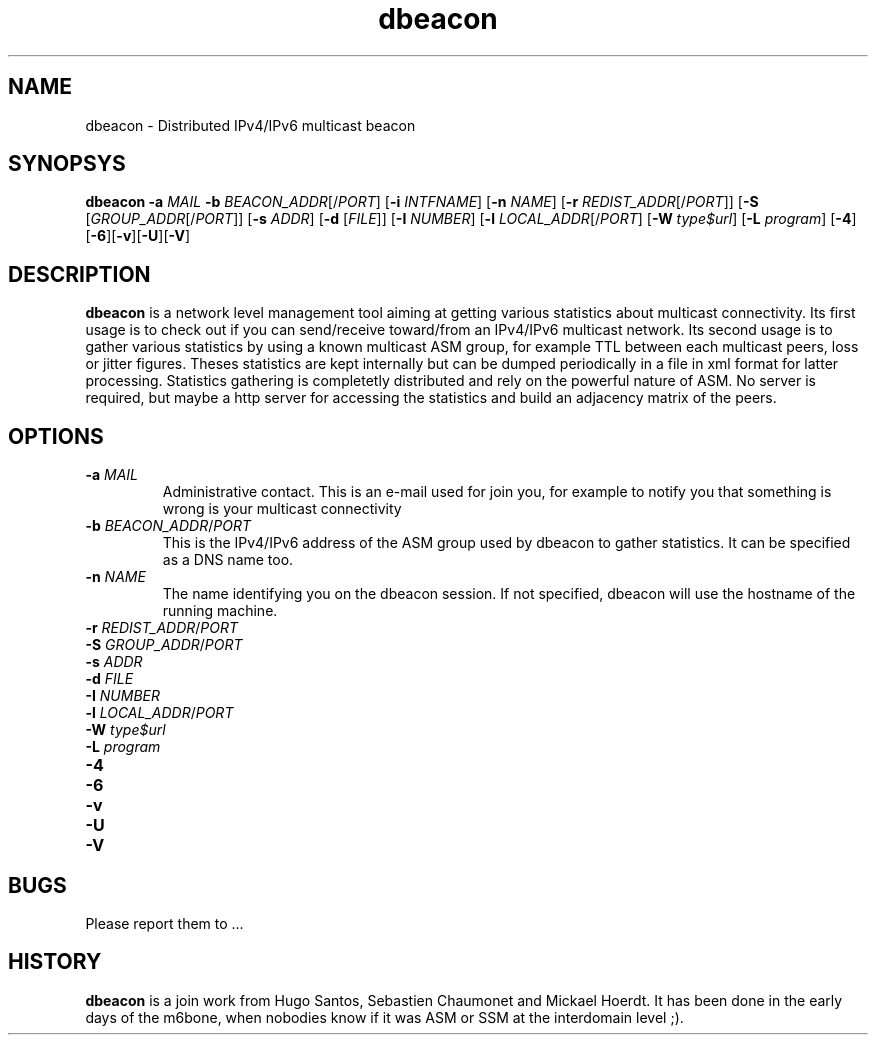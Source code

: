 .TH dbeacon "1" "User Manuals"
.SH NAME
dbeacon \- Distributed IPv4/IPv6 multicast beacon
.SH SYNOPSYS
\fBdbeacon\fR \fB-a \fIMAIL\fR \fB-b \fIBEACON_ADDR\fR[/\fIPORT\fR] [\fB-i\fR \fIINTFNAME\fR] [\fB-n\fR \fINAME\fR] [\fB-r\fR \fIREDIST_ADDR\fR[/\fIPORT\fR]] [\fB-S\fR [\fIGROUP_ADDR\fR[/\fIPORT\fR]] [\fB-s\fR \fIADDR\fR] [\fB-d\fR [\fIFILE\fR]] [\fB-I\fR \fINUMBER\fR] [\fB-l\fR \fILOCAL_ADDR\fR[/\fIPORT\fR] [\fB-W\fR \fItype$url\fR] [\fB-L \fIprogram\fR] [\fB-4\fR][\fB-6\fR][\fB-v\fR][\fB-U\fR][\fB-V\fR]
.SH DESCRIPTION
\fBdbeacon\fR is a network level management tool aiming at getting various statistics about multicast connectivity. Its first usage is to check out if you can send/receive toward/from an IPv4/IPv6 multicast network. Its second usage is to gather various statistics by using a known multicast ASM group, for example TTL between each multicast peers, loss or jitter figures. Theses statistics are kept internally but can be dumped periodically in a file in xml format for latter processing. Statistics gathering is completetly distributed and rely on the powerful nature of ASM. No server is required, but maybe a http server for accessing the statistics and build an adjacency matrix of the peers.
.SH OPTIONS
.TP
\fB-a\fR \fIMAIL\fR
Administrative contact. This is an e-mail used for join you, for example to
notify you that something is wrong is your multicast connectivity
.TP
\fB-b\fR \fIBEACON_ADDR\fR/\fIPORT\fR
This is the IPv4/IPv6 address of the ASM group used by dbeacon to gather statistics. It can be specified as a DNS name too.
.TP
\fB-n\fR \fINAME\fR
The name identifying you on the dbeacon session. If not specified, dbeacon will use the hostname of the running machine.
.TP
\fB-r\fR \fIREDIST_ADDR\fR/\fIPORT\fR
.TP
\fB-S\fR \fIGROUP_ADDR\fR/\fIPORT\fR
.TP
\fB-s\fR \fIADDR\fR
.TP
\fB-d\fR \fIFILE\fR
.TP
\fB-I\fR \fINUMBER\fR
.TP
\fB-l\fR \fILOCAL_ADDR\fR/\fIPORT\fR
.TP
\fB-W\fR \fItype$url\fR
.TP
\fB-L\fR \fIprogram\fR
.TP
\fB-4\fR
.TP
\fB-6\fR
.TP
\fB-v\fR
.TP
\fB-U\fR
.TP
\fB-V\fR
.SH BUGS
Please report them to ...
.SH HISTORY
\fBdbeacon\fR is a join work from Hugo Santos, Sebastien Chaumonet and Mickael Hoerdt. It has been
done in the early days of the m6bone, when nobodies know if it was ASM or SSM at the interdomain level ;).
